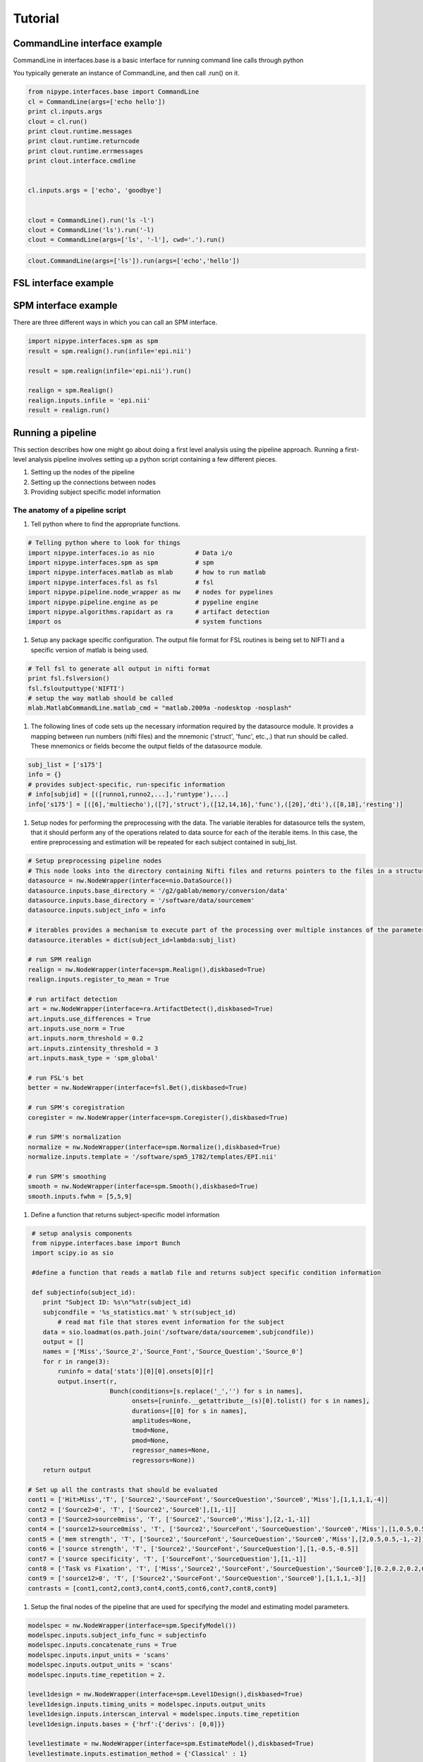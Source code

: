.. _tutorial:

=========
 Tutorial
=========

CommandLine interface example
-----------------------------
CommandLine in interfaces.base is a basic interface for running
command line calls through python

You typically generate an instance of CommandLine, and then call
.run() on it.

.. sourcecode:: ipython
   
   from nipype.interfaces.base import CommandLine
   cl = CommandLine(args=['echo hello'])
   print cl.inputs.args
   clout = cl.run()
   print clout.runtime.messages
   print clout.runtime.returncode
   print clout.runtime.errmessages
   print clout.interface.cmdline
   

   cl.inputs.args = ['echo', 'goodbye']


   clout = CommandLine().run('ls -l')
   clout = CommandLine('ls').run('-l)
   clout = CommandLine(args=['ls', '-l'], cwd='.').run()

.. Note:
   
   If you pass args as a key, value pair to .run(), it will overwrite
   the existing inputs.args, not append to it....however any new
   single args will just be appended

   For example in the code below, the final command line argument
   will be
   *'echo hello'* , NOT 'ls echo hello'

.. sourcecode:: ipython

   clout.CommandLine(args=['ls']).run(args=['echo','hello'])


   

FSL interface example
---------------------

SPM interface example
---------------------

There are three different ways in which you can call an SPM interface.

.. sourcecode:: ipython
   
   import nipype.interfaces.spm as spm
   result = spm.realign().run(infile='epi.nii')

   result = spm.realign(infile='epi.nii').run()
   
   realign = spm.Realign()
   realign.inputs.infile = 'epi.nii'
   result = realign.run()


Running a pipeline
-------------------

This section describes how one might go about doing a first level
analysis using the pipeline approach. Running a first-level analysis
pipeline involves setting up a python script containing a few
different pieces.

#. Setting up the nodes of the pipeline

#. Setting up the connections between nodes

#. Providing subject specific model information

The anatomy of a pipeline script
~~~~~~~~~~~~~~~~~~~~~~~~~~~~~~~~

#. Tell python where to find the appropriate functions.

.. sourcecode:: ipython

   # Telling python where to look for things
   import nipype.interfaces.io as nio           # Data i/o 
   import nipype.interfaces.spm as spm          # spm
   import nipype.interfaces.matlab as mlab      # how to run matlab
   import nipype.interfaces.fsl as fsl          # fsl
   import nipype.pipeline.node_wrapper as nw    # nodes for pypelines
   import nipype.pipeline.engine as pe          # pypeline engine
   import nipype.algorithms.rapidart as ra      # artifact detection
   import os                                    # system functions

#. Setup any package specific configuration. The output file format
   for FSL routines is being set to NIFTI and a specific version of
   matlab is being used.

.. sourcecode:: ipython

   # Tell fsl to generate all output in nifti format
   print fsl.fslversion()
   fsl.fsloutputtype('NIFTI')
   # setup the way matlab should be called
   mlab.MatlabCommandLine.matlab_cmd = "matlab.2009a -nodesktop -nosplash"

#. The following lines of code sets up the necessary information
   required by the datasource module. It provides a mapping between
   run numbers (nifti files) and the mnemonic ('struct', 'func',
   etc.,.)  that run should be called. These mnemonics or fields
   become the output fields of the datasource module.

.. sourcecode:: ipython

   subj_list = ['s175']
   info = {}
   # provides subject-specific, run-specific information
   # info[subjid] = [([runno1,runno2,...],'runtype'),...] 
   info['s175'] = [([6],'multiecho'),([7],'struct'),([12,14,16],'func'),([20],'dti'),([8,18],'resting')]

#. Setup nodes for performing the preprocessing with the data. The
   variable iterables for datasource tells the system, that it should
   perform any of the operations related to data source for each of
   the iterable items. In this case, the entire preprocessing and
   estimation will be repeated for each subject contained in
   subj_list.

.. sourcecode:: ipython

   # Setup preprocessing pipeline nodes
   # This node looks into the directory containing Nifti files and returns pointers to the files in a structured format as determined by the runtype names provided in the info structure above
   datasource = nw.NodeWrapper(interface=nio.DataSource())
   datasource.inputs.base_directory = '/g2/gablab/memory/conversion/data'
   datasource.inputs.base_directory = '/software/data/sourcemem'
   datasource.inputs.subject_info = info

   # iterables provides a mechanism to execute part of the processing over multiple instances of the parameter. In the following example iterables allows DataSource node and its descendants to be executed for multiple subjects. 
   datasource.iterables = dict(subject_id=lambda:subj_list)

   # run SPM realign
   realign = nw.NodeWrapper(interface=spm.Realign(),diskbased=True)
   realign.inputs.register_to_mean = True

   # run artifact detection
   art = nw.NodeWrapper(interface=ra.ArtifactDetect(),diskbased=True)
   art.inputs.use_differences = True
   art.inputs.use_norm = True
   art.inputs.norm_threshold = 0.2
   art.inputs.zintensity_threshold = 3
   art.inputs.mask_type = 'spm_global'

   # run FSL's bet
   better = nw.NodeWrapper(interface=fsl.Bet(),diskbased=True)

   # run SPM's coregistration
   coregister = nw.NodeWrapper(interface=spm.Coregister(),diskbased=True)

   # run SPM's normalization
   normalize = nw.NodeWrapper(interface=spm.Normalize(),diskbased=True)
   normalize.inputs.template = '/software/spm5_1782/templates/EPI.nii'

   # run SPM's smoothing
   smooth = nw.NodeWrapper(interface=spm.Smooth(),diskbased=True)
   smooth.inputs.fwhm = [5,5,9]

#. Define a function that returns subject-specific model information

.. sourcecode:: ipython

   # setup analysis components
   from nipype.interfaces.base import Bunch
   import scipy.io as sio

   #define a function that reads a matlab file and returns subject specific condition information

   def subjectinfo(subject_id):
      print "Subject ID: %s\n"%str(subject_id)
      subjcondfile = '%s_statistics.mat' % str(subject_id)
          # read mat file that stores event information for the subject
      data = sio.loadmat(os.path.join('/software/data/sourcemem',subjcondfile))
      output = []
      names = ['Miss','Source_2','Source_Font','Source_Question','Source_0']
      for r in range(3):
          runinfo = data['stats'][0][0].onsets[0][r]
          output.insert(r,
                        Bunch(conditions=[s.replace('_','') for s in names],
                              onsets=[runinfo.__getattribute__(s)[0].tolist() for s in names],
                              durations=[[0] for s in names],
                              amplitudes=None,
                              tmod=None,
                              pmod=None,
                              regressor_names=None,
                              regressors=None))
      return output

  # Set up all the contrasts that should be evaluated
  cont1 = ['Hit>Miss','T', ['Source2','SourceFont','SourceQuestion','Source0','Miss'],[1,1,1,1,-4]]
  cont2 = ['Source2>0', 'T', ['Source2','Source0'],[1,-1]]
  cont3 = ['Source2>source0miss', 'T', ['Source2','Source0','Miss'],[2,-1,-1]]
  cont4 = ['source12>source0miss', 'T', ['Source2','SourceFont','SourceQuestion','Source0','Miss'],[1,0.5,0.5,-1,-1]]
  cont5 = ['mem strength', 'T', ['Source2','SourceFont','SourceQuestion','Source0','Miss'],[2,0.5,0.5,-1,-2]]
  cont6 = ['source strength', 'T', ['Source2','SourceFont','SourceQuestion'],[1,-0.5,-0.5]]
  cont7 = ['source specificity', 'T', ['SourceFont','SourceQuestion'],[1,-1]]
  cont8 = ['Task vs Fixation', 'T', ['Miss','Source2','SourceFont','SourceQuestion','Source0'],[0.2,0.2,0.2,0.2,0.2]]
  cont9 = ['source12>0', 'T', ['Source2','SourceFont','SourceQuestion','Source0'],[1,1,1,-3]]
  contrasts = [cont1,cont2,cont3,cont4,cont5,cont6,cont7,cont8,cont9]

#. Setup the final nodes of the pipeline that are used for specifying
   the model and estimating model parameters.

.. sourcecode:: ipython

   modelspec = nw.NodeWrapper(interface=spm.SpecifyModel())
   modelspec.inputs.subject_info_func = subjectinfo
   modelspec.inputs.concatenate_runs = True
   modelspec.inputs.input_units = 'scans'
   modelspec.inputs.output_units = 'scans'
   modelspec.inputs.time_repetition = 2.

   level1design = nw.NodeWrapper(interface=spm.Level1Design(),diskbased=True)
   level1design.inputs.timing_units = modelspec.inputs.output_units
   level1design.inputs.interscan_interval = modelspec.inputs.time_repetition
   level1design.inputs.bases = {'hrf':{'derivs': [0,0]}}

   level1estimate = nw.NodeWrapper(interface=spm.EstimateModel(),diskbased=True)
   level1estimate.inputs.estimation_method = {'Classical' : 1}

   contrastestimate = nw.NodeWrapper(interface=spm.EstimateContrast(),diskbased=True)
   contrastestimate.inputs.contrasts = contrasts

#. Setup different confuguration options for the pipeline.

.. sourcecode:: ipython

   # Setup pipeline
   pipeline = pe.Pipeline()
   pipeline.config['workdir'] = os.path.abspath('/g2/gablab/memory/newpype')
   pipeline.config['workdir'] = os.path.abspath('.')
   pipeline.config['use_parameterized_dirs'] = True

   pipeline.connect([(datasource,realign,[('func','infile')]),
                  (realign,better,[('mean_image','infile')]),
                  (realign,coregister,[('mean_image', 'source')]),
		  (datasource,coregister,[('struct', 'target')]),
		  (better,normalize,[('outfile', 'source')]),
		  (realign, normalize, [('realigned_files','apply_to_files')]),
                  (realign,art,[('realigned_files','realigned_files'),('realignment_parameters','realignment_parameters')]),
		  (normalize, smooth, [('normalized_files', 'infile')]),
                  (datasource,modelspec,[('subject_id','subject_id')]),
                  (realign,modelspec,[('realignment_parameters','realignment_parameters')]),
                  (smooth,modelspec,[('smoothed_files','functional_runs')]),
                  (art,modelspec,[('outlier_files','outlier_files')]),
                  (modelspec,level1design,[('session_info','session_info')]),
                  (level1design,level1estimate,[('spm_mat_file','spm_design_file')]),
                  (level1estimate,contrastestimate,[('spm_mat_file','spm_mat_file'),
                                                  ('beta_images','beta_images'),
                                                  ('residual_image','residual_image'),
                                                  ('RPVimage','RPVimage')]),
                  ])


#. To execute the pipeline, call it's run function.

.. sourcecode:: ipython

   pipeline.run()

